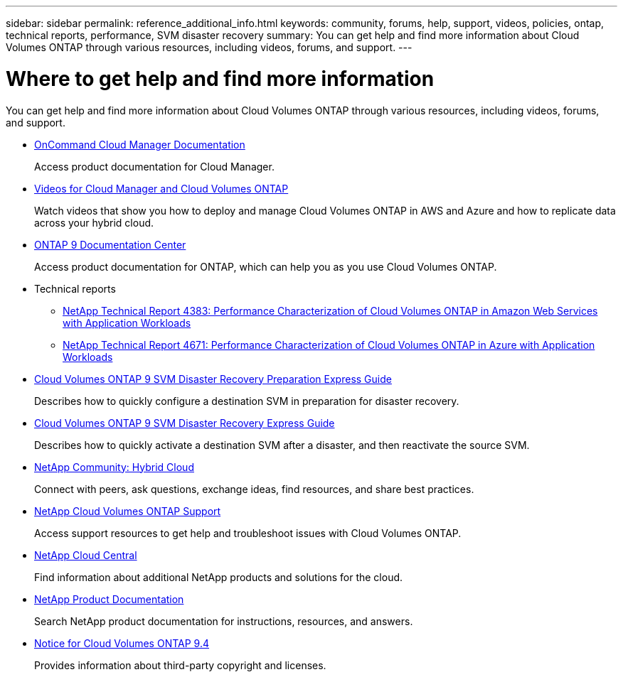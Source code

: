 ---
sidebar: sidebar
permalink: reference_additional_info.html
keywords: community, forums, help, support, videos, policies, ontap, technical reports, performance, SVM disaster recovery
summary: You can get help and find more information about Cloud Volumes ONTAP through various resources, including videos, forums, and support.
---

= Where to get help and find more information
:hardbreaks:
:nofooter:
:icons: font
:linkattrs:
:imagesdir: ./media/

[.lead]
You can get help and find more information about Cloud Volumes ONTAP through various resources, including videos, forums, and support.

* https://docs.netapp.com/us-en/occm/[OnCommand Cloud Manager Documentation^]
+
Access product documentation for Cloud Manager.

* https://www.youtube.com/playlist?list=PLdXI3bZJEw7lnoRo8FBKsX1zHbK8AQOoT[Videos for Cloud Manager and Cloud Volumes ONTAP^]
+
Watch videos that show you how to deploy and manage Cloud Volumes ONTAP in AWS and Azure and how to replicate data across your hybrid cloud.

* http://docs.netapp.com/ontap-9/index.jsp[ONTAP 9 Documentation Center^]
+
Access product documentation for ONTAP, which can help you as you use Cloud Volumes ONTAP.

* Technical reports
** https://www.netapp.com/us/media/tr-4383.pdf[NetApp Technical Report 4383: Performance Characterization of Cloud Volumes ONTAP in Amazon Web Services with Application Workloads^]
** https://www.netapp.com/us/media/tr-4671.pdf[NetApp Technical Report 4671: Performance Characterization of Cloud Volumes ONTAP in Azure with Application Workloads^]

* https://library.netapp.com/ecm/ecm_get_file/ECMLP2839856[Cloud Volumes ONTAP 9 SVM Disaster Recovery Preparation Express Guide^]
+
Describes how to quickly configure a destination SVM in preparation for disaster recovery.

* https://library.netapp.com/ecm/ecm_get_file/ECMLP2839857[Cloud Volumes ONTAP 9 SVM Disaster Recovery Express Guide^]
+
Describes how to quickly activate a destination SVM after a disaster, and then reactivate the source SVM.

* http://community.netapp.com/hybrid-cloud[NetApp Community: Hybrid Cloud^]
+
Connect with peers, ask questions, exchange ideas, find resources, and share best practices.

* https://mysupport.netapp.com/cloudontap[NetApp Cloud Volumes ONTAP Support^]
+
Access support resources to get help and troubleshoot issues with Cloud Volumes ONTAP.

* http://cloud.netapp.com/[NetApp Cloud Central^]
+
Find information about additional NetApp products and solutions for the cloud.

* http://docs.netapp.com[NetApp Product Documentation^]
+
Search NetApp product documentation for instructions, resources, and answers.

* https://library.netapp.com/ecm/ecm_download_file/ECMLP2846508[Notice for Cloud Volumes ONTAP 9.4^]
+
Provides information about third-party copyright and licenses.
